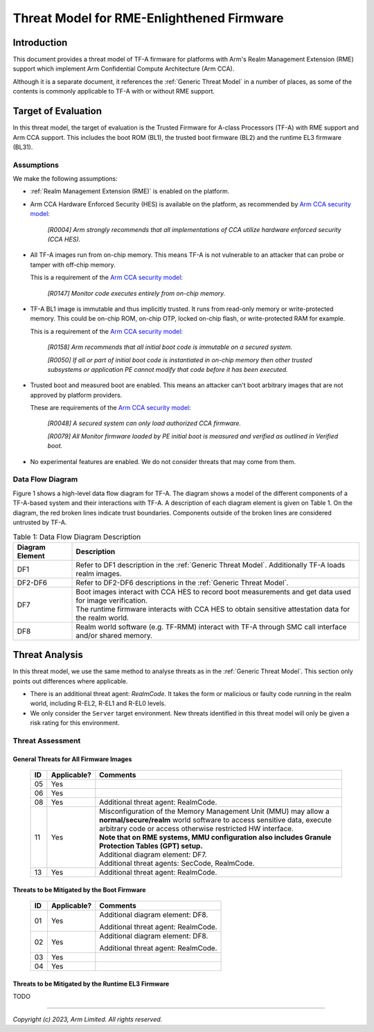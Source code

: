 Threat Model for RME-Enlighthened Firmware
~~~~~~~~~~~~~~~~~~~~~~~~~~~~~~~~~~~~~~~~~~

Introduction
************

This document provides a threat model of TF-A firmware for platforms with Arm's
Realm Management Extension (RME) support which implement Arm Confidential
Compute Architecture (Arm CCA).

Although it is a separate document, it references the :ref:`Generic Threat
Model` in a number of places, as some of the contents is commonly applicable to
TF-A with or without RME support.

Target of Evaluation
********************

In this threat model, the target of evaluation is the Trusted Firmware for
A-class Processors (TF-A) with RME support and Arm CCA support. This includes
the boot ROM (BL1), the trusted boot firmware (BL2) and the runtime EL3 firmware
(BL31).

Assumptions
===========

We make the following assumptions:

- :ref:`Realm Management Extension (RME)` is enabled on the platform.

- Arm CCA Hardware Enforced Security (HES) is available on the platform, as
  recommended by `Arm CCA security model`_:

    *[R0004] Arm strongly recommends that all implementations of CCA utilize*
    *hardware enforced security (CCA HES).*

- All TF-A images run from on-chip memory. This means TF-A is not vulnerable to
  an attacker that can probe or tamper with off-chip memory.

  This is a requirement of the `Arm CCA security model`_:

    *[R0147] Monitor code executes entirely from on-chip memory.*

- TF-A BL1 image is immutable and thus implicitly trusted. It runs from
  read-only memory or write-protected memory. This could be on-chip ROM, on-chip
  OTP, locked on-chip flash, or write-protected RAM for example.

  This is a requirement of the `Arm CCA security model`_:

    *[R0158] Arm recommends that all initial boot code is immutable on a*
    *secured system.*

    *[R0050] If all or part of initial boot code is instantiated in on-chip*
    *memory then other trusted subsystems or application PE cannot modify that*
    *code before it has been executed.*

- Trusted boot and measured boot are enabled. This means an attacker can't boot
  arbitrary images that are not approved by platform providers.

  These are requirements of the `Arm CCA security model`_:

    *[R0048] A secured system can only load authorized CCA firmware.*

    *[R0079] All Monitor firmware loaded by PE initial boot is measured and*
    *verified as outlined in Verified boot.*

- No experimental features are enabled. We do not consider threats that may come
  from them.

Data Flow Diagram
=================

Figure 1 shows a high-level data flow diagram for TF-A. The diagram shows a
model of the different components of a TF-A-based system and their interactions
with TF-A. A description of each diagram element is given on Table 1. On the
diagram, the red broken lines indicate trust boundaries. Components outside of
the broken lines are considered untrusted by TF-A.

.. uml:: ../resources/diagrams/plantuml/tfa_rme_dfd.puml
  :caption: Figure 1: Data Flow Diagram

.. table:: Table 1: Data Flow Diagram Description

  +-----------------+--------------------------------------------------------+
  | Diagram Element | Description                                            |
  +=================+========================================================+
  |       DF1       | | Refer to DF1 description in the                      |
  |                 |   :ref:`Generic Threat Model`. Additionally TF-A       |
  |                 |   loads realm images.                                  |
  +-----------------+--------------------------------------------------------+
  |     DF2-DF6     | | Refer to DF2-DF6 descriptions in the                 |
  |                 |   :ref:`Generic Threat Model`.                         |
  +-----------------+--------------------------------------------------------+
  |       DF7       | | Boot images interact with CCA HES to record boot     |
  |                 |   measurements and get data used for image             |
  |                 |   verification.                                        |
  |                 |                                                        |
  |                 | | The runtime firmware interacts with CCA HES to       |
  |                 |   obtain sensitive attestation data for the realm      |
  |                 |   world.                                               |
  +-----------------+--------------------------------------------------------+
  |       DF8       | | Realm world software (e.g. TF-RMM) interact with     |
  |                 |   TF-A through SMC call interface and/or shared        |
  |                 |   memory.                                              |
  +-----------------+--------------------------------------------------------+

Threat Analysis
***************

In this threat model, we use the same method to analyse threats as in the
:ref:`Generic Threat Model`. This section only points out differences where
applicable.

- There is an additional threat agent: *RealmCode*. It takes the form or
  malicious or faulty code running in the realm world, including R-EL2, R-EL1
  and R-EL0 levels.

- We only consider the ``Server`` target environment. New threats identified in
  this threat model will only be given a risk rating for this environment.


Threat Assessment
=================

General Threats for All Firmware Images
---------------------------------------

  +----+-------------+-------------------------------------------------------+
  | ID | Applicable? | Comments                                              |
  +====+=============+=======================================================+
  | 05 |     Yes     |                                                       |
  +----+-------------+-------------------------------------------------------+
  | 06 |     Yes     |                                                       |
  +----+-------------+-------------------------------------------------------+
  | 08 |     Yes     | Additional threat agent: RealmCode.                   |
  +----+-------------+-------------------------------------------------------+
  | 11 |     Yes     | | Misconfiguration of the Memory Management Unit      |
  |    |             |   (MMU) may allow a **normal/secure/realm** world     |
  |    |             |   software to access sensitive data, execute arbitrary|
  |    |             |   code or access otherwise restricted HW interface.   |
  |    |             |                                                       |
  |    |             | | **Note that on RME systems, MMU configuration also  |
  |    |             |   includes Granule Protection Tables (GPT) setup.**   |
  |    |             |                                                       |
  |    |             | | Additional diagram element: DF7.                    |
  |    |             |                                                       |
  |    |             | | Additional threat agents: SecCode, RealmCode.       |
  +----+-------------+-------------------------------------------------------+
  | 13 |     Yes     | Additional threat agent: RealmCode.                   |
  +----+-------------+-------------------------------------------------------+

Threats to be Mitigated by the Boot Firmware
--------------------------------------------

  +----+-------------+-------------------------------------------------------+
  | ID | Applicable? | Comments                                              |
  +====+=============+=======================================================+
  | 01 |     Yes     | Additional diagram element: DF8.                      |
  |    |             |                                                       |
  |    |             | Additional threat agent: RealmCode.                   |
  +----+-------------+-------------------------------------------------------+
  | 02 |     Yes     | Additional diagram element: DF8.                      |
  |    |             |                                                       |
  |    |             | Additional threat agent: RealmCode.                   |
  +----+-------------+-------------------------------------------------------+
  | 03 |     Yes     |                                                       |
  +----+-------------+-------------------------------------------------------+
  | 04 |     Yes     |                                                       |
  +----+-------------+-------------------------------------------------------+

Threats to be Mitigated by the Runtime EL3 Firmware
---------------------------------------------------

TODO

--------------

*Copyright (c) 2023, Arm Limited. All rights reserved.*

.. _Arm CCA Security Model: https://developer.arm.com/documentation/DEN0096/A_a

